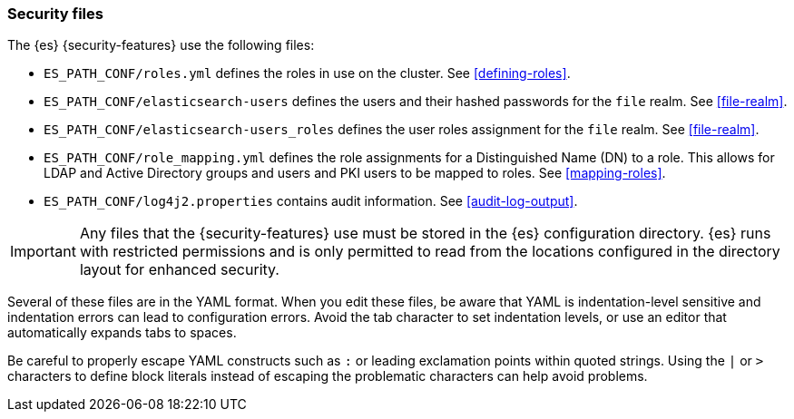 [role="xpack"]
[[security-files]]
=== Security files

The {es} {security-features} use the following files:

* `ES_PATH_CONF/roles.yml` defines the roles in use on the cluster. See
<<defining-roles>>.

* `ES_PATH_CONF/elasticsearch-users` defines the users and their hashed passwords for
  the `file` realm. See <<file-realm>>.

* `ES_PATH_CONF/elasticsearch-users_roles` defines the user roles assignment for the
  `file` realm. See <<file-realm>>.

* `ES_PATH_CONF/role_mapping.yml` defines the role assignments for a
  Distinguished Name (DN) to a role. This allows for LDAP and Active Directory
  groups and users and PKI users to be mapped to roles. See
  <<mapping-roles>>.

* `ES_PATH_CONF/log4j2.properties` contains audit information. See
<<audit-log-output>>.

[[security-files-location]]

IMPORTANT:  Any files that the {security-features} use must be stored in the {es}
            configuration directory. {es} runs with restricted permissions
            and is only permitted to read from the locations configured in the
            directory layout for enhanced security.

Several of these files are in the YAML format. When you edit these files, be
aware that YAML is indentation-level sensitive and indentation errors can lead
to configuration errors. Avoid the tab character to set indentation levels, or
use an editor that automatically expands tabs to spaces.

Be careful to properly escape YAML constructs such as `:` or leading exclamation
points within quoted strings. Using the `|` or `>` characters to define block
literals instead of escaping the problematic characters can help avoid problems.
